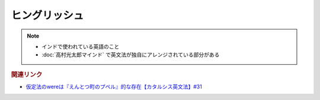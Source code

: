 ヒングリッシュ
=====================
.. note:: 
  * インドで使われている英語のこと
  * :doc:`高村光太郎マインド` で英文法が独自にアレンジされている部分がある

.. rubric:: 関連リンク
* `仮定法のwereは『えんとつ町のプペル』的な存在【カタルシス英文法】#31`_


.. _仮定法のwereは『えんとつ町のプペル』的な存在【カタルシス英文法】#31: https://www.youtube.com/watch?v=OGdECZ_nZnM

